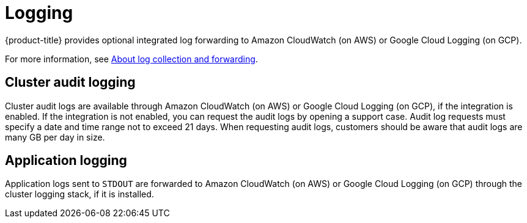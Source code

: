 // Module included in the following assemblies:
//
// * osd_architecture/osd_policy/osd-service-definition.adoc

[id="sdpolicy-logging_{context}"]
= Logging
{product-title} provides optional integrated log forwarding to Amazon CloudWatch (on AWS) or Google Cloud Logging (on GCP).

For more information, see link:https://docs.openshift.com/dedicated/observability/logging/log_collection_forwarding/log-forwarding.html[About log collection and forwarding].

[id="audit-logging_{context}"]
== Cluster audit logging
Cluster audit logs are available through Amazon CloudWatch (on AWS) or Google Cloud Logging (on GCP), if the integration is enabled. If the integration is not enabled, you can request the audit logs by opening a support case. Audit log requests must specify a date and time range not to exceed 21 days. When requesting audit logs, customers should be aware that audit logs are many GB per day in size.
[id="application-logging_{context}"]
== Application logging
Application logs sent to `STDOUT` are forwarded to Amazon CloudWatch (on AWS) or Google Cloud Logging (on GCP) through the cluster logging stack, if it is installed.
